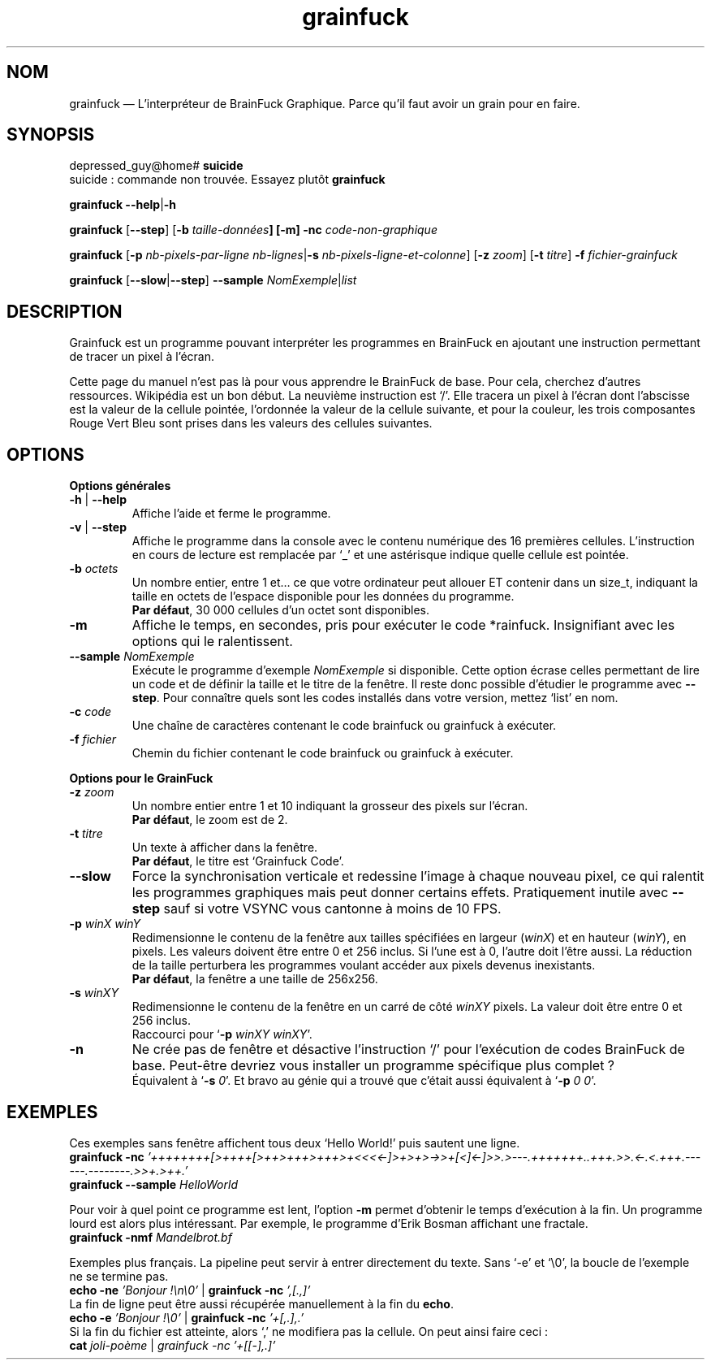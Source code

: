 ." Manuel de Grainfuck
."
.TH grainfuck 1 "Findus findus !" "21/07/2016" "Utilisation de l'Interpréteur de GrainFuck"

.SH NOM
grainfuck — L'interpréteur de BrainFuck Graphique. Parce qu'il faut avoir un grain pour en faire.

." Syntaxe générale et exemples de commandes
.SH SYNOPSIS
depressed_guy@home#
.B suicide
.br
suicide : commande non trouvée. Essayez plutôt \fBgrainfuck
.PP
.B grainfuck \-\-help\fP|\fB\-h
.PP
.\" Mode non-graphique
\fBgrainfuck\fP [\fB\-\-step\fP] [\fB\-b \fItaille-données\fP] [\fB\-m\fP] \fB\-nc\fP \fIcode-non-graphique
.PP
.\" Mode graphique
.B grainfuck \fR[\fP\-p
.I nb-pixels-par-ligne nb-lignes\fP|\fB\-s \fInb-pixels-ligne-et-colonne\fR] [\fB\-z \fIzoom\fR] [\fB\-t \fItitre\fR] \fB\-f \fIfichier-grainfuck
.PP
.B grainfuck \fP[\fP\-\-slow\fP|\fP\-\-step\fP]\fP \-\-sample \fINomExemple\fR|\fIlist
.PP

.SH DESCRIPTION
Grainfuck est un programme pouvant interpréter les programmes en BrainFuck en
ajoutant une instruction permettant de tracer un pixel à l'écran.
.PP
Cette page du manuel n'est pas là pour vous apprendre le BrainFuck de base. Pour
cela, cherchez d'autres ressources. Wikipédia est un bon début. La neuvième
instruction est `/'. Elle tracera un pixel à l'écran dont l'abscisse est la
valeur de la cellule pointée, l'ordonnée la valeur de la cellule suivante, et
pour la couleur, les trois composantes Rouge Vert Bleu sont prises dans les
valeurs des cellules suivantes.

.SH OPTIONS
.B Options générales
.PP
.IP "\fB\-h\fP | \fB\-\-help\fP"
Affiche l'aide et ferme le programme.
.IP "\fB\-v\fP | \fB\-\-step"
Affiche le programme dans la console avec le contenu numérique des 16 premières cellules. L'instruction en cours de lecture est remplacée par `_' et une astérisque indique quelle cellule est pointée.
.IP "\fB\-b \fIoctets"
Un nombre entier, entre 1 et… ce que votre ordinateur peut allouer ET contenir dans un size_t, indiquant la taille en octets de l'espace disponible pour les données du programme.
.br
\fBPar défaut\fP, 30 000 cellules d'un octet sont disponibles.
.IP "\fB\-m\fP"
Affiche le temps, en secondes, pris pour exécuter le code *rainfuck. Insignifiant avec les options qui le ralentissent.
.IP "\fB\-\-sample\fI NomExemple"
Exécute le programme d'exemple \fINomExemple\fP si disponible. Cette option écrase celles permettant de lire un code et de définir la taille et le titre de la fenêtre. Il reste donc possible d'étudier le programme avec \fB\-\-step\fP. Pour connaître quels sont les codes installés dans votre version, mettez `list' en nom.
.IP "\fB\-c \fIcode"
Une chaîne de caractères contenant le code brainfuck ou grainfuck à exécuter.
.IP "\fB\-f \fIfichier"
Chemin du fichier contenant le code brainfuck ou grainfuck à exécuter.
.PP

.B Options pour le GrainFuck
.IP "\fB\-z \fIzoom"
Un nombre entier entre 1 et 10 indiquant la grosseur des pixels sur l'écran.
.br
\fBPar défaut\fP, le zoom est de 2.
.IP "\fB\-t \fItitre"
Un texte à afficher dans la fenêtre.
.br
\fBPar défaut\fP, le titre est `Grainfuck Code'.
.IP "\fB\-\-slow"
Force la synchronisation verticale et redessine l'image à chaque nouveau pixel, ce qui ralentit les programmes graphiques mais peut donner certains effets. Pratiquement inutile avec \fB\-\-step\fP sauf si votre VSYNC vous cantonne à moins de 10 FPS.

.IP "\fB\-p \fIwinX winY"
Redimensionne le contenu de la fenêtre aux tailles spécifiées en largeur (\fIwinX\fP) et en hauteur (\fIwinY\fP), en pixels. Les valeurs doivent être entre 0 et 256 inclus. Si l'une est à 0, l'autre doit l'être aussi. La réduction de la taille perturbera les programmes voulant accéder aux pixels devenus inexistants.
.br
\fBPar défaut\fP, la fenêtre a une taille de 256x256.
.IP "\fB\-s \fIwinXY"
Redimensionne le contenu de la fenêtre en un carré de côté \fIwinXY\fP pixels. La valeur doit être entre 0 et 256 inclus.
.br
Raccourci pour `\fB\-p \fIwinXY winXY\fR'.
.IP "\fB\-n"
Ne crée pas de fenêtre et désactive l'instruction `/' pour l'exécution de codes BrainFuck de base. Peut-être devriez vous installer un programme spécifique plus complet ?
.br
Équivalent à `\fB\-s \fI0\fR'. Et bravo au génie qui a trouvé que c'était aussi équivalent à `\fB\-p \fI0 0\fR'.


.SH EXEMPLES
Ces exemples sans fenêtre affichent tous deux `Hello World!' puis sautent une ligne.
.br
.B grainfuck \-nc \fI'++++++++[>++++[>++>+++>+++>+<<<<-]>+>+>->>+[<]<-]>>.>---.+++++++..+++.>>.<-.<.+++.------.--------.>>+.>++.'
.br
.B grainfuck \-\-sample \fIHelloWorld
.PP
Pour voir à quel point ce programme est lent, l'option \fB\-m\fP permet d'obtenir le temps d'exécution à la fin. Un programme lourd est alors plus intéressant. Par exemple, le programme d'Erik Bosman affichant une fractale.
.br
.B grainfuck -nmf \fIMandelbrot.bf
.PP
Exemples plus français. La pipeline peut servir à entrer directement du texte. Sans `\-e' et `\\0', la boucle de l'exemple ne se termine pas.
.br
.B echo \-ne \fI'Bonjour !\\\\n\\\\0'\fR | \fBgrainfuck \-nc \fI',[.,]'
.br
La fin de ligne peut être aussi récupérée manuellement à la fin du \fBecho\fP.
.br
.B echo \-e \fI'Bonjour !\\\\0'\fR | \fBgrainfuck \-nc \fI'+[,.],.'
.br
Si la fin du fichier est atteinte, alors `,' ne modifiera pas la cellule. On peut ainsi faire ceci :
.br
.B cat \fIjoli-poème \fR|\fP grainfuck \-nc \fI'+[[-],.]'
.PP
